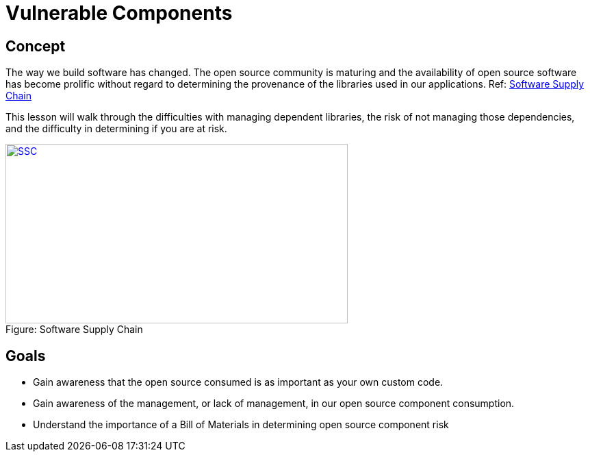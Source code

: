 = Vulnerable Components 
 
== Concept 

The way we build software has changed.  The open source community is maturing and the availability of open source software has become prolific without regard to determining the provenance of the libraries used in our applications. Ref:  https://www.sonatype.com/hubfs/SSC/Software_Supply_Chain_Inforgraphic.pdf?t=1485298506170[Software Supply Chain]

This lesson will walk through the difficulties with managing dependent libraries, the risk of not managing those dependencies, and the difficulty in determining if you are at risk.

image::images/OpenSourceGrowing2023.png[caption="Figure: ", title="Software Supply Chain", alt="SSC", width="500", height="262", style="lesson-image" link="https://www.sonatype.com/state-of-the-software-supply-chain/introduction[Software Supply Chain"]


== Goals

* Gain awareness that the open source consumed is as important as your own custom code.
* Gain awareness of the management, or lack of management, in our open source component consumption. 
* Understand the importance of a Bill of Materials in determining open source component risk

